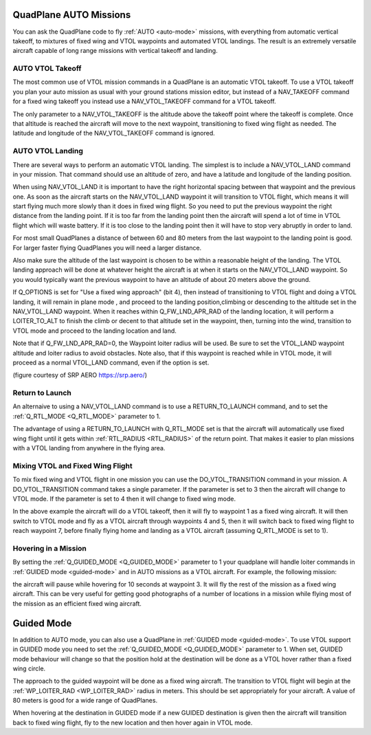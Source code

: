 .. _quadplane-auto-mode:

QuadPlane AUTO Missions
=======================

You can ask the QuadPlane code to fly :ref:`AUTO <auto-mode>`
missions, with everything from automatic vertical takeoff, to mixtures
of fixed wing and VTOL waypoints and automated VTOL landings. The
result is an extremely versatile aircraft capable of long range
missions with vertical takeoff and landing.

.. image:: ../images/quadplane-vtol-mission.jpg
    :target: ../_images/quadplane-vtol-mission.jpg

AUTO VTOL Takeoff
-----------------

The most common use of VTOL mission commands in a QuadPlane is an
automatic VTOL takeoff. To use a VTOL takeoff you plan your auto
mission as usual with your ground stations mission editor, but instead
of a NAV_TAKEOFF command for a fixed wing takeoff you instead use a
NAV_VTOL_TAKEOFF command for a VTOL takeoff.

The only parameter to a NAV_VTOL_TAKEOFF is the altitude above the
takeoff point where the takeoff is complete. Once that altitude is
reached the aircraft will move to the next waypoint, transitioning to
fixed wing flight as needed. The latitude and longitude of the
NAV_VTOL_TAKEOFF command is ignored.

AUTO VTOL Landing
-----------------

There are several ways to perform an automatic VTOL landing. The
simplest is to include a NAV_VTOL_LAND command in your mission. That
command should use an altitude of zero, and have a latitude and
longitude of the landing position.

When using NAV_VTOL_LAND it is important to have the right horizontal
spacing between that waypoint and the previous one. As soon as the
aircraft starts on the NAV_VTOL_LAND waypoint it will transition to
VTOL flight, which means it will start flying much more slowly than it
does in fixed wing flight. So you need to put the previous waypoint
the right distance from the landing point. If it is too far from the
landing point then the aircraft will spend a lot of time in VTOL
flight which will waste battery. If it is too close to the landing
point then it will have to stop very abruptly in order to land.

For most small QuadPlanes a distance of between 60 and 80 meters from
the last waypoint to the landing point is good. For larger faster
flying QuadPlanes you will need a larger distance.

Also make sure the altitude of the last waypoint is chosen to be
within a reasonable height of the landing. The VTOL landing approach
will be done at whatever height the aircraft is at when it starts on
the NAV_VTOL_LAND waypoint. So you would typically want the previous
waypoint to have an altitude of about 20 meters above the ground.

If Q_OPTIONS is set for "Use a fixed wing approach" (bit 4), then instead of transitioning to VTOL flight and doing a VTOL landing, it will remain in plane mode , and proceed to the landing position,climbing or descending to the altitude set in the NAV_VTOL_LAND waypoint. When it reaches within Q_FW_LND_APR_RAD of the landing location, it will perform a LOITER_TO_ALT to finish the climb or decent to that altitude set in the waypoint, then, turning into the wind, transition to VTOL mode and proceed to the landing location and land.

Note that if Q_FW_LND_APR_RAD=0, the Waypoint loiter radius will be used. Be sure to set the VTOL_LAND waypoint altitude and loiter radius to avoid obstacles. Note also, that if this waypoint is reached while in VTOL mode, it will proceed as a normal VTOL_LAND command, even if the option is set.

.. image:: ../images/VTOL_LAND.jpg
    :target: ../_images/VTOL_LAND.jpg

(figure courtesy of SRP AERO   https://srp.aero/)

Return to Launch
----------------

An alternaive to using a NAV_VTOL_LAND command is to use a
RETURN_TO_LAUNCH command, and to set the :ref:`Q_RTL_MODE
<Q_RTL_MODE>` parameter to 1.

The advantage of using a RETURN_TO_LAUNCH with Q_RTL_MODE set is that
the aircraft will automatically use fixed wing flight until it gets
within :ref:`RTL_RADIUS <RTL_RADIUS>` of the return point. That makes
it easier to plan missions with a VTOL landing from anywhere in the
flying area.

.. image:: ../images/quadplane_RTL.jpg
    :target: ../_images/quadplane_RTL.jpg

Mixing VTOL and Fixed Wing Flight
---------------------------------

To mix fixed wing and VTOL flight in one mission you can use the
DO_VTOL_TRANSITION command in your mission. A DO_VTOL_TRANSITION
command takes a single parameter. If the parameter is set to 3 then
the aircraft will change to VTOL mode. If the parameter is set to 4
then it will change to fixed wing mode.

.. image:: ../images/quadplane-vtol-transition.jpg
    :target: ../_images/quadplane-vtol-transition.jpg

In the above example the aircraft will do a VTOL takeoff, then it will
fly to waypoint 1 as a fixed wing aircraft. It will then switch to
VTOL mode and fly as a VTOL aircraft through waypoints 4 and 5, then
it will switch back to fixed wing flight to reach waypoint 7, before
finally flying home and landing as a VTOL aircraft (assuming
Q_RTL_MODE is set to 1).

Hovering in a Mission
---------------------

By setting the :ref:`Q_GUIDED_MODE <Q_GUIDED_MODE>` parameter to 1
your quadplane will handle loiter commands in :ref:`GUIDED mode
<guided-mode>` and in AUTO missions as a VTOL aircraft. For example, the
following mission:

.. image:: ../images/quadplane-loiter-time.jpg
    :target: ../_images/quadplane-loiter-time.jpg

the aircraft will pause while hovering for 10 seconds at
waypoint 3. It will fly the rest of the mission as a fixed wing
aircraft. This can be very useful for getting good photographs of a
number of locations in a mission while flying most of the mission as
an efficient fixed wing aircraft.

Guided Mode
===========
             
In addition to AUTO mode, you can also use a QuadPlane in :ref:`GUIDED
mode <guided-mode>`. To use VTOL support in GUIDED mode you need to
set the :ref:`Q_GUIDED_MODE <Q_GUIDED_MODE>` parameter to 1. When set,
GUIDED mode behaviour will change so that the position hold at the
destination will be done as a VTOL hover rather than a fixed wing
circle.

The approach to the guided waypoint will be done as a fixed wing
aircraft. The transition to VTOL flight will begin at the
:ref:`WP_LOITER_RAD <WP_LOITER_RAD>` radius in meters. This should be
set appropriately for your aircraft. A value of 80 meters is good
for a wide range of QuadPlanes.

When hovering at the destination in GUIDED mode if a new GUIDED
destination is given then the aircraft will transition back to fixed
wing flight, fly to the new location and then hover again in VTOL
mode.

